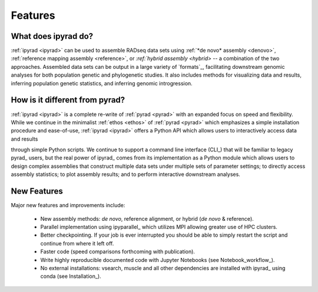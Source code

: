 
.. _features:


Features
========


What does ipyrad do?
----------------------
:ref:`ipyrad <ipyrad>` can be used to assemble RADseq data sets using 
:ref:`*de novo* assembly <denovo>`, :ref:`reference mapping assembly <reference>`, 
or `:ref:`hybrid assembly <hybrid>` -- a combination of the two approaches. 
Assembled data sets can be output in a large variety of `formats`_, facilitating downstream genomic analyses for both population genetic and phylogenetic 
studies. It also includes methods for visualizing data and results, inferring population genetic statistics, and inferring genomic introgression.


How is it different from pyrad?
-------------------------------
:ref:`ipyrad <ipyrad>` is a complete re-write of :ref:`pyrad <pyrad>` with 
an expanded focus on speed and flexibility. While we continue in the minimalist 
:ref:`ethos <ethos>` of :ref:`pyrad <pyrad>` which emphasizes a simple installation procedure and ease-of-use, :ref:`ipyrad <ipyrad>` offers a Python API which allows users to interactively access data and results 

through simple Python scripts. We continue to support a command line interface (CLI_) that will be familiar to legacy pyrad_ users, but the real power of ipyrad_ comes from its implementation as a Python module which allows users to design complex
assemblies that construct multiple data sets under multiple sets
of parameter settings; to directly access assembly statistics; to plot assembly results;
and to perform interactive downstream analyses.


New Features
------------
Major new features and improvements include:

    - New assembly methods: *de novo*, reference alignment, or hybrid (*de novo* & reference).
    - Parallel implementation using ipyparallel_ which utilizes MPI allowing greater use of HPC clusters.
    - Better checkpointing. If your job is ever interrupted you should be able to simply restart the
      script and continue from where it left off.
    - Faster code (speed comparisons forthcoming with publication).
    - Write highly reproducible documented code with Jupyter Notebooks (see Notebook_workflow_).
    - No external installations: vsearch, muscle and all other dependencies are installed with ipyrad_
      using conda (see Installation_).

